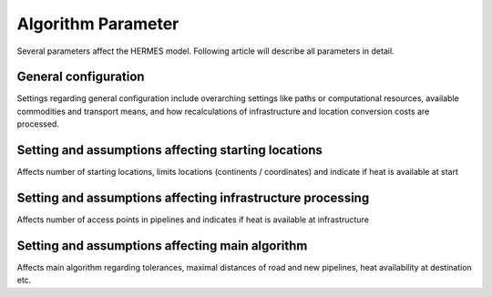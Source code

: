 ..
  SPDX-FileCopyrightText: 2024 - Uwe Langenmayr

  SPDX-License-Identifier: CC-BY-4.0

.. _parameter_explanation_algorithm:

###################
Algorithm Parameter
###################

Several parameters affect the HERMES model. Following article will describe all parameters in detail.

.. _general_configuration:

General configuration
=====================

Settings regarding general configuration include overarching settings like paths or computational resources, available commodities and transport means, and how recalculations of infrastructure and location conversion costs are processed.

.. csv-table::
   :header-rows: 1
   :file: parameter_explanation/general_configuration.csv
   :width: 100
   :widths: 20, 10, 50, 20
   :delim: ;

.. _locations:

Setting and assumptions affecting starting locations
====================================================

Affects number of starting locations, limits locations (continents / coordinates) and indicate if heat is available at start

.. csv-table::
   :header-rows: 1
   :file: parameter_explanation/random_locations.csv
   :width: 100
   :widths: 20, 10, 50, 20
   :delim: ;

.. _infrastructure:

Setting and assumptions affecting infrastructure processing
===========================================================

Affects number of access points in pipelines and indicates if heat is available at infrastructure

.. csv-table::
   :header-rows: 1
   :file: parameter_explanation/infrastructure_processing.csv
   :width: 100
   :widths: 20, 10, 50, 20
   :delim: ;

.. _algorithm:

Setting and assumptions affecting main algorithm
================================================

Affects main algorithm regarding tolerances, maximal distances of road and new pipelines, heat availability at destination etc.

.. csv-table::
   :header-rows: 1
   :file: parameter_explanation/algorithm.csv
   :width: 100
   :widths: 20, 10, 50, 20
   :delim: ;
